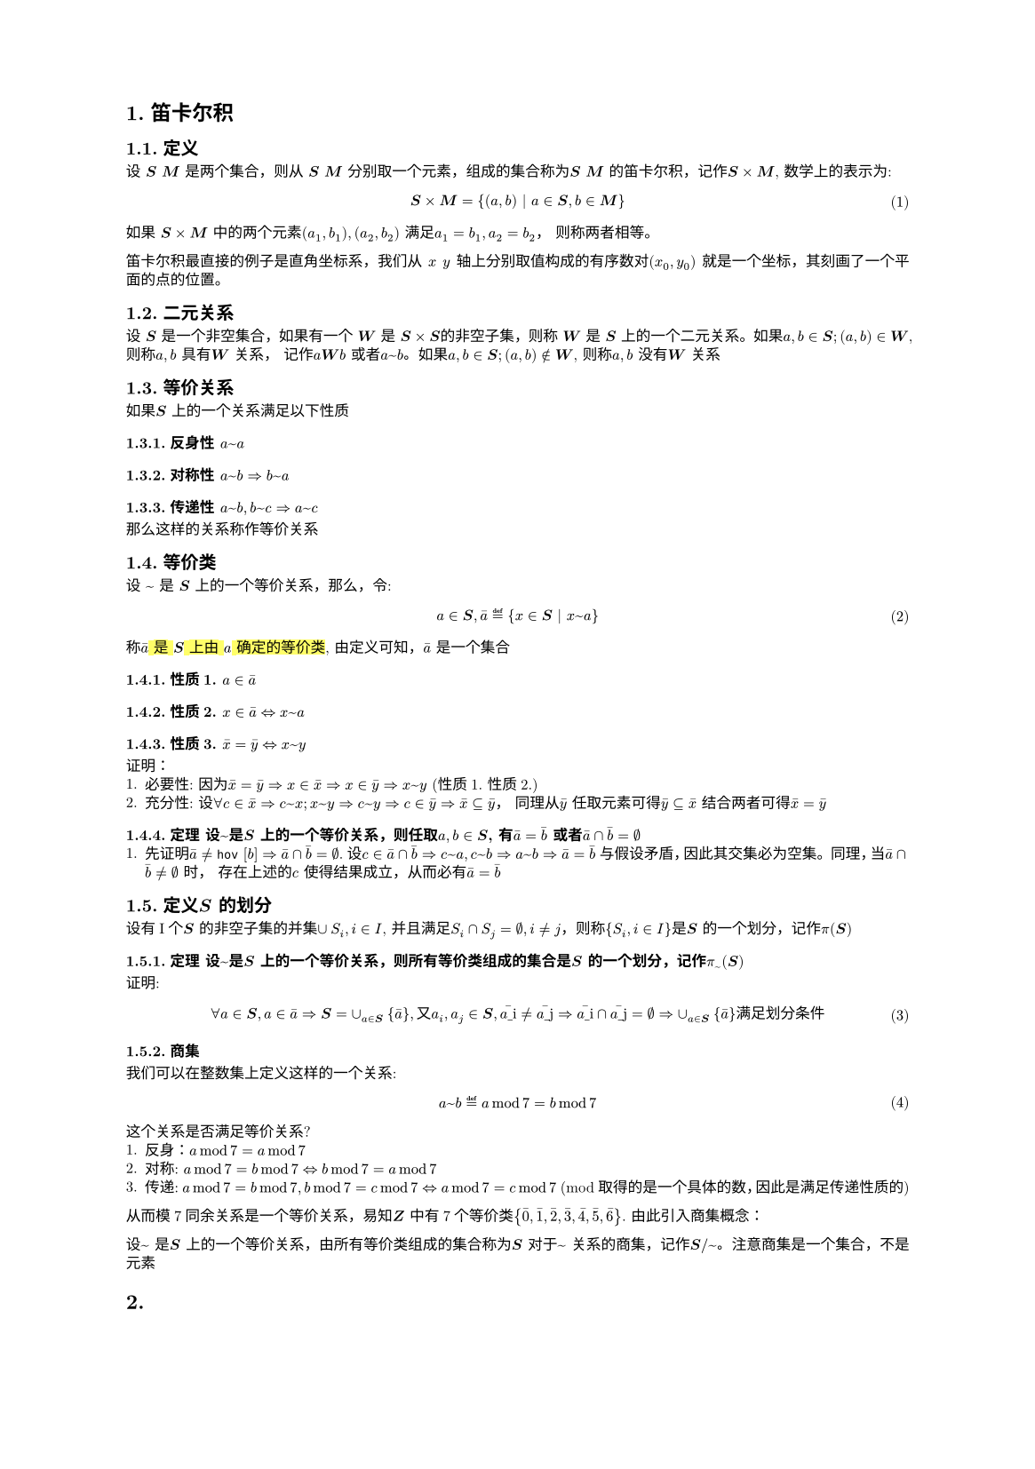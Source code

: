 #set text(
  font: "New Computer Modern",
  size: 6pt
)
#set page(
  paper: "a5",
  margin: (x: 1.8cm, y: 1.5cm),
)
#set par(
  justify: true,
  leading: 0.52em,
)

#set heading(numbering: "1.")
// 函数实例
#let Mab(body)={
  $bold(#body)$
}
// 数学公式标号
#set math.equation(numbering: "(1)", supplement: [式])
= 笛卡尔积
== 定义
#let bs = Mab[S]; #let bm = Mab[M]; #let bsm = $bs times bm$
#let mx =$x$; #let my = $y$
设 #Mab[S] #Mab[M] 是两个集合，则从 #bs #bm 分别取一个元素，组成的集合称为#bs #bm 的笛卡尔积，记作$bs times bm$, 数学上的表示为:
$
  bs times bm = {(a, b) | a in bs, b in bm}
$
如果 #bsm 中的两个元素$(a_1, b_1), (a_2, b_2)$ 满足$a_1 = b_1, a_2 = b_2$， 则称两者相等。

笛卡尔积最直接的例子是直角坐标系，我们从 #mx  #my 轴上分别取值构成的有序数对$(x_0, y_0)$ 就是一个坐标，其刻画了一个平面的点的位置。

== 二元关系
#let mw = Mab[W]; #let bs = Mab[S]
设 #bs 是一个非空集合，如果有一个 #mw 是 $bs times bs$的非空子集，则称 #mw 是 #bs 上的一个二元关系。如果$a,b in bs; (a,b) in mw$, 则称$a,b$ 具有#mw 关系， 记作$a mw b$ 或者$a ~ b$。如果$a,b in bs; (a,b) in.not mw$, 则称$a,b$ 没有#mw 关系
== 等价关系
如果#bs 上的一个关系满足以下性质
=== 反身性 $a~a$
=== 对称性 $a~b => b ~ a$
=== 传递性 $a~b, b~c => a~c$

那么这样的关系称作等价关系

== 等价类
#let hov(b) = {
  $macron(#b)$
}
#let ha = $#hov[a]$; #let hx = $#hov[x]$;#let hy = $#hov[y]$;
设 $~$ 是 #bs 上的一个等价关系，那么，令:
$
  a in bs, macron(a) eq.def {x in bs | x ~ a}
$
称#highlight()[$macron(a)$ 是 #bs 上由 $a$ 确定的等价类], 由定义可知，$ha$ 是一个集合
=== 性质1. $a in ha$
=== 性质2. $x in ha <=> x ~ a$
=== 性质3. $hx = hy <=> x ~ y$
证明：
1. 必要性: 因为$hx = hy => x in hx => x in hy => x ~ y$ (性质1. 性质2.)
2. 充分性: 设$forall c in hx => c ~ x; x ~ y => c ~ y => c in hy => hx subset.eq hy$，  同理从$hy$ 任取元素可得$hy subset.eq hx$ 结合两者可得$hx = hy$

=== 定理 设$~$是#bs 上的一个等价关系，则任取$a,b in bs$, 有$#hov[a] = #hov[b]$ 或者$#hov[a] sect #hov[b] = emptyset$
1. 先证明$#hov[a] != #hov [b] => #hov[a] sect #hov[b] = emptyset$. 设$c in #hov[a] sect #hov[b] => c ~ a, c ~ b => a ~ b => #hov[a] = #hov[b] $ 与假设矛盾，因此其交集必为空集。 同理，当$#hov[a] sect #hov[b] != emptyset$ 时， 存在上述的$c$ 使得结果成立，从而必有$#hov[a] = #hov[b]$
== 定义#bs 的划分
设有I个#bs 的非空子集的并集$union S_i, i in I$, 并且满足$S_i sect S_j = emptyset, i != j$，则称${S_i, i in I}$是#bs 的一个划分，记作$pi(#bs)$
=== 定理 设$~$是#bs 上的一个等价关系，则所有等价类组成的集合是#bs 的一个划分，记作$pi_(~)(bs)$
证明:
$
forall a in bs, a in #hov[a] => bs = union_(a in bs){#hov[a]}, 又 a_i, a_j in bs, #hov[a_i] != #hov[a_j] => #hov[a_i] sect #hov[a_j]= emptyset => union_(a in bs){#hov[a]} 满 足 划 分 条 件
$

=== 商集
我们可以在整数集上定义这样的一个关系:
$
 a ~ b eq.def a mod 7 = b mod 7
$
这个关系是否满足等价关系?
1. 反身：$a mod 7 = a mod 7$
2. 对称: $a mod 7 = b mod 7 <=> b mod 7 = a mod 7$
3. 传递: $a mod 7 = b mod 7, b mod 7 = c mod 7 <=> a mod 7 = c mod 7$ (mod 取得的是一个具体的数，因此是满足传递性质的)

从而模7同余关系是一个等价关系，易知#Mab[Z] 中有7个等价类${#hov[0],#hov[1],#hov[2],#hov[3],#hov[4],#hov[5], #hov[6]}$.
由此引入商集概念：

设$~$ 是#bs 上的一个等价关系，由所有等价类组成的集合称为#bs 对于$~$ 关系的商集，记作$bs \/~$。注意商集是一个集合，不是元素

=
